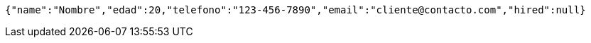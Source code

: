 [source,json,options="nowrap"]
----
{"name":"Nombre","edad":20,"telefono":"123-456-7890","email":"cliente@contacto.com","hired":null}
----
